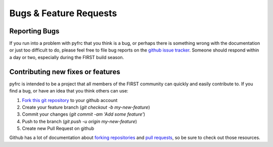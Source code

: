 Bugs & Feature Requests
=======================

Reporting Bugs
--------------

If you run into a problem with pyfrc that you think is a bug, or perhaps there
is something wrong with the documentation or just too difficult to do, please
feel free to file bug reports on the `github issue tracker <https://github.com/robotpy/pyfrc/issues>`_.
Someone should respond within a day or two, especially during the FIRST
build season.

Contributing new fixes or features
----------------------------------

pyfrc is intended to be a project that all members of the FIRST community can
quickly and easily contribute to. If you find a bug, or have an idea that you
think others can use:

1. `Fork this git repository <https://github.com/robotpy/pyfrc/fork>`_ to your github account
2. Create your feature branch (`git checkout -b my-new-feature`)
3. Commit your changes (`git commit -am 'Add some feature'`)
4. Push to the branch (`git push -u origin my-new-feature`)
5. Create new Pull Request on github

Github has a lot of documentation about `forking repositories <https://help.github.com/articles/fork-a-repo>`_
and `pull requests <https://help.github.com/articles/using-pull-requests>`_,
so be sure to check out those resources.

